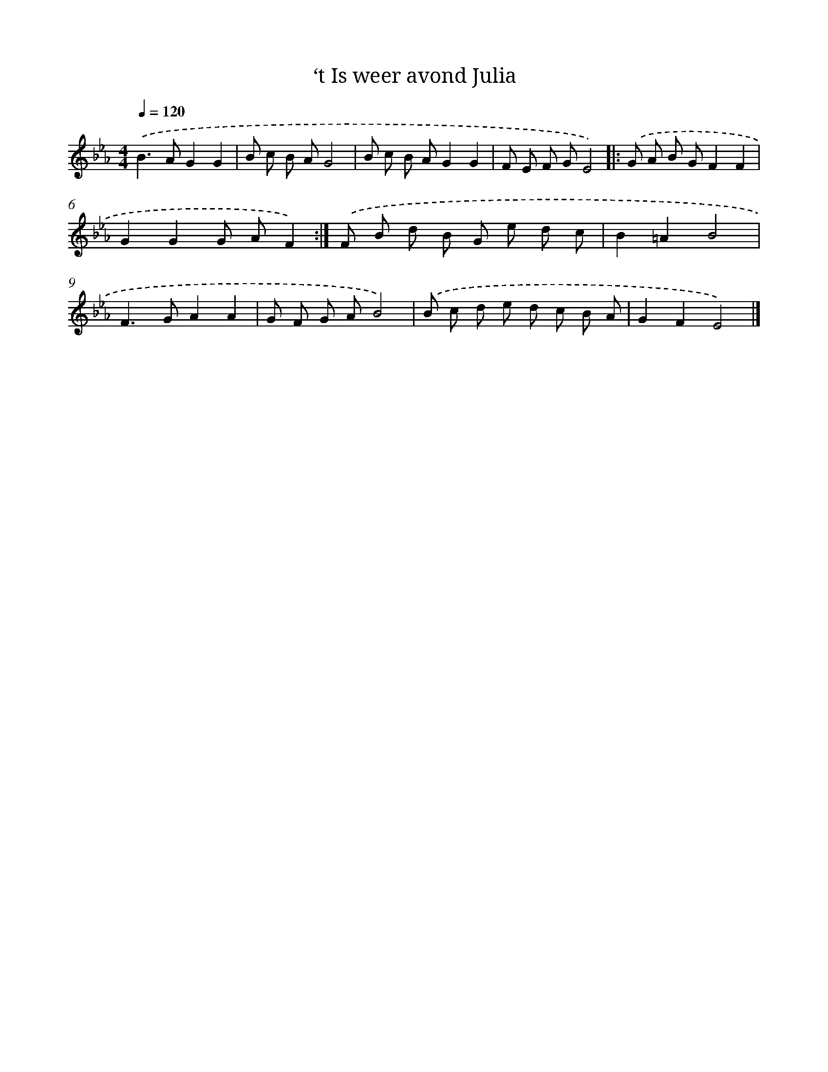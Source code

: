 X: 15352
T: ‘t Is weer avond Julia
%%abc-version 2.0
%%abcx-abcm2ps-target-version 5.9.1 (29 Sep 2008)
%%abc-creator hum2abc beta
%%abcx-conversion-date 2018/11/01 14:37:53
%%humdrum-veritas 3665436100
%%humdrum-veritas-data 3446057327
%%continueall 1
%%barnumbers 0
L: 1/8
M: 4/4
Q: 1/4=120
K: Eb clef=treble
.('B2>A2G2G2 |
B c B AG4 |
B c B AG2G2 |
F E F GE4) ]|:
.('G A B GF2F2 |
G2G2G AF2) :|]
.('F B d B G e d c |
B2=A2B4 |
F2>G2A2A2 |
G F G AB4) |
.('B c d e d c B A |
G2F2E4) |]
